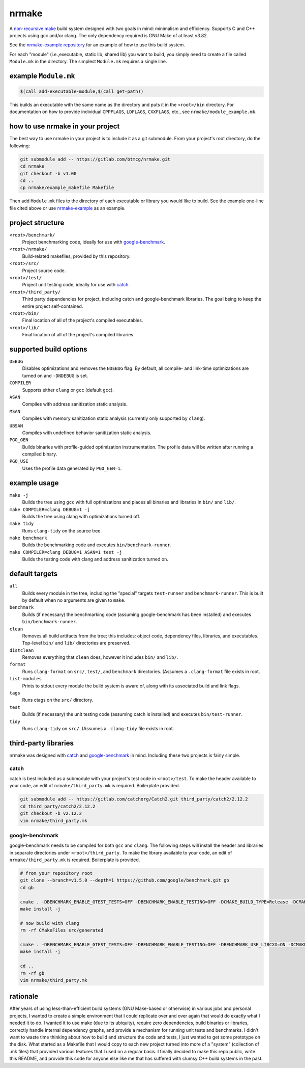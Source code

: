 nrmake
======

A `non-recursive make
<https://web.archive.org/web/20070205211740/http://aegis.sourceforge.net/auug97.pdf>`_
build system designed with two goals in mind: minimalism and efficiency.
Supports C and C++ projects using gcc and/or clang. The only dependency
required is GNU Make of at least v3.82.

See the `nrmake-example repository
<https://gitlab.com/btmcg/nrmake-example.git>`_ for an example of how to
use this build system.

For each "module" (i.e.,executable, static lib, shared lib) you want to
build, you simply need to create a file called ``Module.mk`` in the
directory. The simplest ``Module.mk`` requires a single line.


example ``Module.mk``
---------------------

.. code-block:: make

    $(call add-executable-module,$(call get-path))


This builds an executable with the same name as the directory and puts
it in the ``<root>/bin`` directory. For documentation on how to provide
individual ``CPPFLAGS``, ``LDFLAGS``, ``CXXFLAGS``, etc., see
``nrmake/module_example.mk``.


how to use nrmake in your project
---------------------------------

The best way to use nrmake in your project is to include it as a git
submodule. From your project's root directory, do the following:

.. code-block::

    git submodule add -- https://gitlab.com/btmcg/nrmake.git
    cd nrmake
    git checkout -b v1.00
    cd ..
    cp nrmake/example_makefile Makefile

Then add ``Module.mk`` files to the directory of each executable or
library you would like to build. See the example one-line file cited
above or use `nrmake-example
<https://gitlab.com/btmcg/nrmake-example.git>`_ as an example.


project structure
-----------------

``<root>/benchmark/``
    Project benchmarking code, ideally for use with `google-benchmark
    <https://github.com/google/benchmark>`_.

``<root>/nrmake/``
    Build-related makefiles, provided by this repository.

``<root>/src/``
    Project source code.

``<root>/test/``
    Project unit testing code, ideally for use with `catch
    <https://github.com/catchorg/Catch2>`_.

``<root>/third_party/``
    Third party dependencies for project, including catch and
    google-benchmark libraries. The goal being to keep the entire
    project self-contained.

``<root>/bin/``
    Final location of all of the project's compiled executables.

``<root>/lib/``
    Final location of all of the project's compiled libraries.


supported build options
-----------------------

``DEBUG``
    Disables optimizations and removes the ``NDEBUG`` flag. By default,
    all compile- and link-time optimizations are turned on and
    ``-DNDEBUG`` is set.

``COMPILER``
    Supports either ``clang`` or ``gcc`` (default ``gcc``).

``ASAN``
    Compiles with address sanitization static analysis.

``MSAN``
    Compiles with memory sanitization static analysis (currently only
    supported by ``clang``).

``UBSAN``
    Compiles with undefined behavior sanitization static analysis.

``PGO_GEN``
    Builds binaries with profile-guided optimization instrumentation.
    The profile data will be written after running a compiled binary.

``PGO_USE``
    Uses the profile data generated by ``PGO_GEN=1``.


example usage
-------------

``make -j``
    Builds the tree using ``gcc`` with full optimizations and places all
    binaries and libraries in ``bin/`` and ``lib/``.

``make COMPILER=clang DEBUG=1 -j``
    Builds the tree using clang with optimizations turned off.

``make tidy``
    Runs ``clang-tidy`` on the source tree.

``make benchmark``
    Builds the benchmarking code and executes ``bin/benchmark-runner``.

``make COMPILER=clang DEBUG=1 ASAN=1 test -j``
    Builds the testing code with clang and address sanitization turned on.


default targets
---------------

``all``
    Builds every module in the tree, including the "special" targets ``test-runner`` and ``benchmark-runner``. This is built by default when no arguments are given to ``make``.

``benchmark``
    Builds (if necessary) the benchmarking code (assuming google-benchmark has been installed) and executes ``bin/benchmark-runner``.

``clean``
    Removes all build artifacts from the tree; this includes: object code, dependency files, libraries, and executables. Top-level ``bin/`` and ``lib/`` directories are preserved.

``distclean``
    Removes everything that ``clean`` does, however it includes ``bin/`` and ``lib/``.

``format``
    Runs ``clang-format`` on ``src/``, ``test/``, and ``benchmark`` directories. (Assumes a ``.clang-format`` file exists in root.

``list-modules``
    Prints to stdout every module the build system is aware of, along with its associated build and link flags.

``tags``
    Runs ctags on the ``src/`` directory.

``test``
    Builds (if necessary) the unit testing code (assuming catch is installed) and executes ``bin/test-runner``.

``tidy``
    Runs ``clang-tidy`` on ``src/``. (Assumes a ``.clang-tidy`` file exists in root.


third-party libraries
---------------------

nrmake was designed with `catch <https://github.com/catchorg/Catch2>`_
and `google-benchmark <https://github.com/google/benchmark>`_ in mind.
Including these two projects is fairly simple.

catch
~~~~~
catch is best included as a submodule with your project's test code in
``<root>/test``. To make the header available to your code, an edit of
``nrmake/third_party.mk`` is required. Boilerplate provided.

.. code-block::

    git submodule add -- https://gitlab.com/catchorg/Catch2.git third_party/catch2/2.12.2
    cd third_party/catch2/2.12.2
    git checkout -b v2.12.2
    vim nrmake/third_party.mk

google-benchmark
~~~~~~~~~~~~~~~~
google-benchmark needs to be compiled for both ``gcc`` and ``clang``.
The following steps will install the header and libraries in separate
directories under ``<root>/third_party``. To make the library available
to your code, an edit of ``nrmake/third_party.mk`` is required. Boilerplate
is provided.

.. code-block::

    # from your repository root
    git clone --branch=v1.5.0 --depth=1 https://github.com/google/benchmark.git gb
    cd gb

    cmake . -DBENCHMARK_ENABLE_GTEST_TESTS=OFF -DBENCHMARK_ENABLE_TESTING=OFF -DCMAKE_BUILD_TYPE=Release -DCMAKE_CXX_COMPILER=/usr/bin/g++ -DCMAKE_INSTALL_PREFIX=../third_party/google-benchmark-gcc/1.5.0
    make install -j

    # now build with clang
    rm -rf CMakeFiles src/generated

    cmake . -DBENCHMARK_ENABLE_GTEST_TESTS=OFF -DBENCHMARK_ENABLE_TESTING=OFF -DBENCHMARK_USE_LIBCXX=ON -DCMAKE_BUILD_TYPE=Release -DCMAKE_CXX_COMPILER=/usr/bin/clang++ -DCMAKE_INSTALL_PREFIX=../third_party/google-benchmark-clang/1.5.0
    make install -j

    cd ..
    rm -rf gb
    vim nrmake/third_party.mk


rationale
---------

After years of using less-than-efficient build systems (GNU Make-based
or otherwise) in various jobs and personal projects, I wanted to create
a simple environment that I could replicate over and over again that
would do exactly what I needed it to do. I wanted it to use make (due to
its ubiquity), require zero dependencies, build binaries or libraries,
correctly handle internal dependency graphs, and provide a mechanism for
running unit tests and benchmarks. I didn't want to waste time thinking
about how to build and structure the code and tests, I just wanted to
get some prototype on the disk. What started as a Makefile that I would
copy to each new project turned into more of a "system" (collection of
.mk files) that provided various features that I used on a regular
basis. I finally decided to make this repo public, write this README,
and provide this code for anyone else like me that has suffered with
clumsy C++ build systems in the past.

